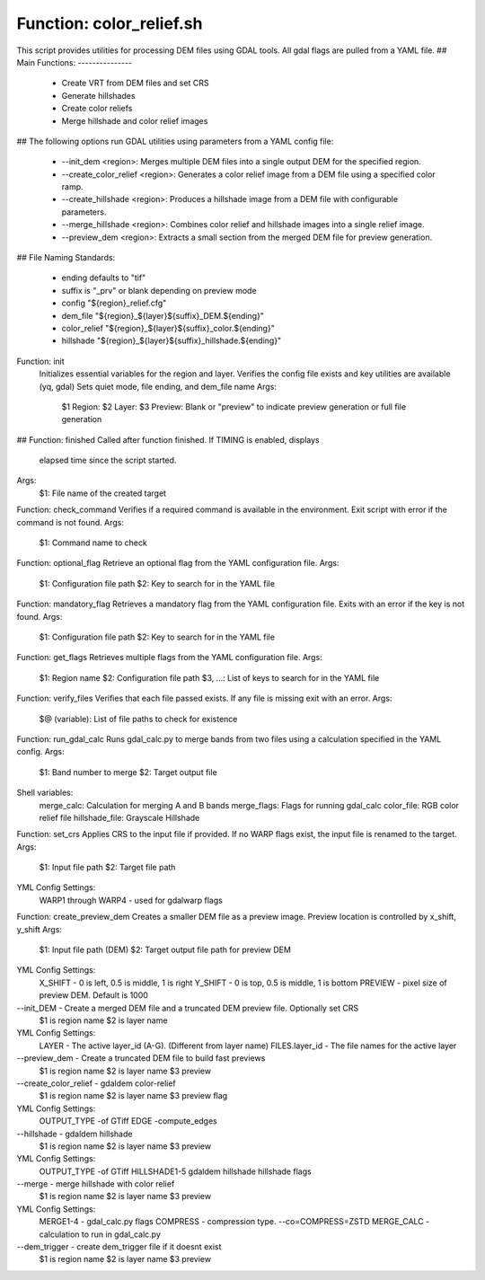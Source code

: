 Function: color_relief.sh
=========================
This script provides utilities for processing DEM files using GDAL tools.
All gdal flags are pulled from a YAML file.
##
Main Functions:
---------------
  - Create VRT from DEM files and set CRS
  - Generate hillshades
  - Create color reliefs
  - Merge hillshade and color relief images
##
The following options run GDAL utilities using parameters from a YAML config file:
  -  --init_dem <region>: Merges multiple DEM files into a single output DEM for the specified region.
  -  --create_color_relief <region>: Generates a color relief image from a DEM file using a specified color ramp.
  -  --create_hillshade <region>: Produces a hillshade image from a DEM file with configurable parameters.
  -  --merge_hillshade <region>: Combines color relief and hillshade images into a single relief image.
  -  --preview_dem <region>: Extracts a small section from the merged DEM file for preview generation.
##
File Naming Standards:
   - ending defaults to "tif"
   - suffix is "_prv" or blank depending on preview mode
   - config "${region}_relief.cfg"
   - dem_file "${region}_${layer}${suffix}_DEM.${ending}"
   - color_relief "${region}_${layer}${suffix}_color.${ending}"
   - hillshade "${region}_${layer}${suffix}_hillshade.${ending}"
Function: init
   Initializes essential variables for the region and layer.
   Verifies the config file exists and key utilities are available (yq, gdal)
   Sets quiet mode, file ending, and dem_file name
   Args:
     $1 Region:
     $2 Layer:
     $3 Preview: Blank or "preview" to indicate preview generation or full file generation
##
Function: finished
Called after function finished. If TIMING is enabled, displays
   elapsed time since the script started.
Args:
  $1: File name of the created target
Function: check_command
Verifies if a required command is available in the environment.
Exit script with error if the command is not found.
Args:
  $1: Command name to check
Function: optional_flag
Retrieve an optional flag from the YAML configuration file.
Args:
  $1: Configuration file path
  $2: Key to search for in the YAML file
Function: mandatory_flag
Retrieves a mandatory flag from the YAML configuration file.
Exits with an error if the key is not found.
Args:
  $1: Configuration file path
  $2: Key to search for in the YAML file
Function: get_flags
Retrieves multiple flags from the YAML configuration file.
Args:
  $1: Region name
  $2: Configuration file path
  $3, ...: List of keys to search for in the YAML file
Function: verify_files
Verifies that each file passed exists.
If any file is missing exit with an error.
Args:
  $@ (variable): List of file paths to check for existence
Function: run_gdal_calc
Runs gdal_calc.py to merge bands from two files using a calculation specified in the YAML config.
Args:
  $1: Band number to merge
  $2: Target output file
Shell variables:
  merge_calc: Calculation for merging A and B bands
  merge_flags: Flags for running gdal_calc
  color_file: RGB color relief file
  hillshade_file: Grayscale Hillshade
Function: set_crs
Applies CRS to the input file if provided. If no WARP flags exist, the input file is
renamed to the target.
Args:
  $1: Input file path
  $2: Target file path
YML Config Settings:
  WARP1 through WARP4 - used for gdalwarp flags
Function: create_preview_dem
Creates a smaller DEM file as a preview image. Preview location
is controlled by x_shift, y_shift
Args:
  $1: Input file path (DEM)
  $2: Target output file path for preview DEM
YML Config Settings:
  X_SHIFT - 0 is left, 0.5 is middle, 1 is right
  Y_SHIFT - 0 is top, 0.5 is middle, 1 is bottom
  PREVIEW - pixel size of preview DEM.  Default is 1000
--init_DEM - Create a merged DEM file and a truncated DEM preview file.  Optionally set CRS
             $1 is region name
             $2 is layer name
YML Config Settings:
  LAYER - The active layer_id (A-G).  (Different from layer name)
  FILES.layer_id - The file names for the active layer
--preview_dem -  Create a truncated DEM file to build fast previews
             $1 is region name $2 is layer name $3 preview
--create_color_relief -  gdaldem color-relief
             $1 is region name $2 is layer name $3 preview flag
YML Config Settings:
  OUTPUT_TYPE  -of GTiff
  EDGE -compute_edges
--hillshade -  gdaldem hillshade
             $1 is region name $2 is layer name $3 preview
YML Config Settings:
  OUTPUT_TYPE  -of GTiff
  HILLSHADE1-5 gdaldem hillshade hillshade flags
--merge - merge hillshade with color relief
             $1 is region name $2 is layer name $3 preview
YML Config Settings:
  MERGE1-4 - gdal_calc.py flags
  COMPRESS - compression type.  --co=COMPRESS=ZSTD
  MERGE_CALC - calculation to run in gdal_calc.py
--dem_trigger - create dem_trigger file if it doesnt exist
             $1 is region name $2 is layer name $3 preview
